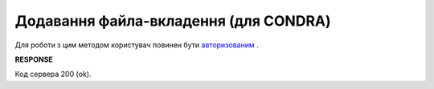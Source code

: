 .. не використовується для інтегрованих користувачів + body_type = uzdresponse - лише для доків, що не використовуються в UA 
.. deprecated (not for integrated users - web only) Ok, this is an exception for CONDRA (temporary) - delete when another api will be ready

######################################################################
**Додавання файла-вкладення (для CONDRA)**
######################################################################

Для роботи з цим методом користувач повинен бути `авторизованим <https://wiki.edin.ua/uk/latest/integration_2_0/APIv2/Methods/Authorization.html>`__ .

.. csv-table:: 
  :file: AddDocumentBody.csv
  :widths:  10, 41
  :stub-columns: 0

**RESPONSE**

Код сервера 200 (ok).

